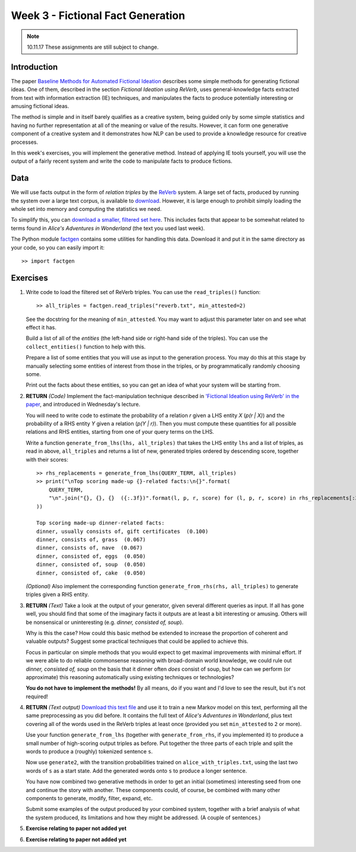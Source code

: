Week 3 - Fictional Fact Generation
==================================

.. note::
    10.11.17 These assignments are still subject to change.

Introduction
------------

The paper `Baseline Methods for Automated Fictional Ideation <http://mark.granroth-wilding.co.uk/files/iccc2014.pdf>`_
describes some simple methods for generating fictional ideas. One of them, described in the section
*Fictional Ideation using ReVerb*, uses general-knowledge facts extracted from text with information extraction (IE)
techniques, and manipulates the facts to produce potentially interesting or amusing fictional ideas.

The method is simple and in itself barely qualifies as a creative system, being guided only by some simple statistics
and having no further representation at all of the meaning or value of the results. However, it can form one
generative component of a creative system and it demonstrates how NLP can be used to provide a knowledge resource
for creative processes.

In this week's exercises, you will implement the generative method. Instead of applying IE tools yourself, you
will use the output of a fairly recent system and write the code to manipulate facts to produce fictions.

Data
----
We will use facts output in the form of *relation triples* by the `ReVerb <http://reverb.cs.washington.edu/>`_
system. A large set of facts, produced by running the system over a large text corpus, is available to
`download <http://reverb.cs.washington.edu/reverb_clueweb_tuples-1.1.txt.gz>`_. However, it is large enough
to prohibit simply loading the whole set into memory and computing the statistics we need.

To simplify this, you can
`download a smaller, filtered set here <https://www.cs.helsinki.fi/u/magranro/cc2017/reverb.txt>`_.
This includes facts that appear to
be somewhat related to terms found in *Alice's Adventures in Wonderland* (the text you
used last week).

The Python module `factgen <https://github.com/assamite/cc-course-UH17/blob/master/week2/factgen.py>`_
contains some utilities for handling this data. Download it and put it in the same directory as your code,
so you can easily import it::

    >> import factgen

Exercises
---------

#. Write code to load the filtered set of ReVerb triples. You can use the ``read_triples()`` function::

      >> all_triples = factgen.read_triples("reverb.txt", min_attested=2)

   See the docstring for the meaning of ``min_attested``. You may want to adjust this parameter later on
   and see what effect it has.

   Build a list of all of the *entities* (the left-hand side or right-hand side of the triples).
   You can use the ``collect_entities()`` function to help with this.

   Prepare a list of some entities that you will use as input to the generation process. You may do
   this at this stage by manually selecting some entities of interest from those in the triples, or
   by programmatically randomly choosing some.

   Print out the facts about these entities, so you can get an idea of what your system will be starting
   from.

#. **RETURN** *(Code)* Implement the fact-manipulation technique described in
   `'Fictional Ideation using ReVerb' in the paper <http://mark.granroth-wilding.co.uk/files/iccc2014.pdf>`_,
   and introduced in Wednesday's lecture.

   You will need to write code to estimate the probability of a relation *r* given a LHS entity *X* (*p(r | X)*)
   and the probability of a RHS entity *Y* given a relation (*p(Y | r)*). Then you must compute these
   quantities for all possible relations and RHS entities, starting from one of your query terms on the LHS.

   Write a function ``generate_from_lhs(lhs, all_triples)`` that takes the LHS entity ``lhs`` and a list of
   triples, as read in above, ``all_triples`` and returns a list of new, generated triples ordered by descending
   score, together with their scores::

      >> rhs_replacements = generate_from_lhs(QUERY_TERM, all_triples)
      >> print("\nTop scoring made-up {}-related facts:\n{}".format(
          QUERY_TERM,
          "\n".join("{}, {}, {}  ({:.3f})".format(l, p, r, score) for (l, p, r, score) in rhs_replacements[:30])
      ))

      Top scoring made-up dinner-related facts:
      dinner, usually consists of, gift certificates  (0.100)
      dinner, consists of, grass  (0.067)
      dinner, consists of, nave  (0.067)
      dinner, consisted of, eggs  (0.050)
      dinner, consisted of, soup  (0.050)
      dinner, consisted of, cake  (0.050)

   *(Optional)* Also implement the corresponding function ``generate_from_rhs(rhs, all_triples)`` to generate
   triples given a RHS entity.

#. **RETURN** *(Text)* Take a look at the output of your generator, given several different queries as input.
   If all has gone well, you should find that some of the imaginary facts it outputs are at least a bit interesting
   or amusing. Others will be nonsensical or uninteresting (e.g. *dinner, consisted of, soup*).

   Why is this the case? How could this basic method be extended to increase the proportion of coherent and
   valuable outputs? Suggest some practical techniques that could be applied to achieve this.

   Focus in particular on simple methods that you would expect to get maximal improvements with minimal effort.
   If we were able to do reliable commonsense reasoning with broad-domain world knowledge, we could rule out
   *dinner, consisted of, soup* on the basis that it dinner often *does* consist of soup, but how can we perform
   (or approximate) this reasoning automatically using existing techniques or technologies?

   **You do not have to implement the methods!** By all means, do if you want and I'd love to see the result, but
   it's not required!

#. **RETURN** *(Text output)*
   `Download this text file <https://www.cs.helsinki.fi/u/magranro/cc2017/alice_with_triples.txt>`_
   and use it to train a new Markov model on this text, performing all the same preprocessing as you did before.
   It contains the full text of *Alice's Adventures in Wonderland*, plus text covering all of the words used
   in the ReVerb triples at least once (provided you set ``min_attested`` to ``2`` or more).

   Use your function ``generate_from_lhs`` (together with ``generate_from_rhs``, if you implemented it)
   to produce a small number of high-scoring output triples as before. Put together the three parts of
   each triple and split the words to produce a (roughly) tokenized sentence ``s``.

   Now use ``generate2``, with the transition probabilities trained on ``alice_with_triples.txt``, using the
   last two words of ``s`` as a start state. Add the generated words onto ``s`` to produce a longer sentence.

   You have now combined two generative methods in order to get an initial (sometimes) interesting seed from
   one and continue the story with another. These components could, of course, be combined with many other
   components to generate, modify, filter, expand, etc.

   Submit some examples of the output produced by your combined system, together with a brief analysis of
   what the system produced, its limitations and how they might be addressed. (A couple of sentences.)

#. **Exercise relating to paper not added yet**

#. **Exercise relating to paper not added yet**
